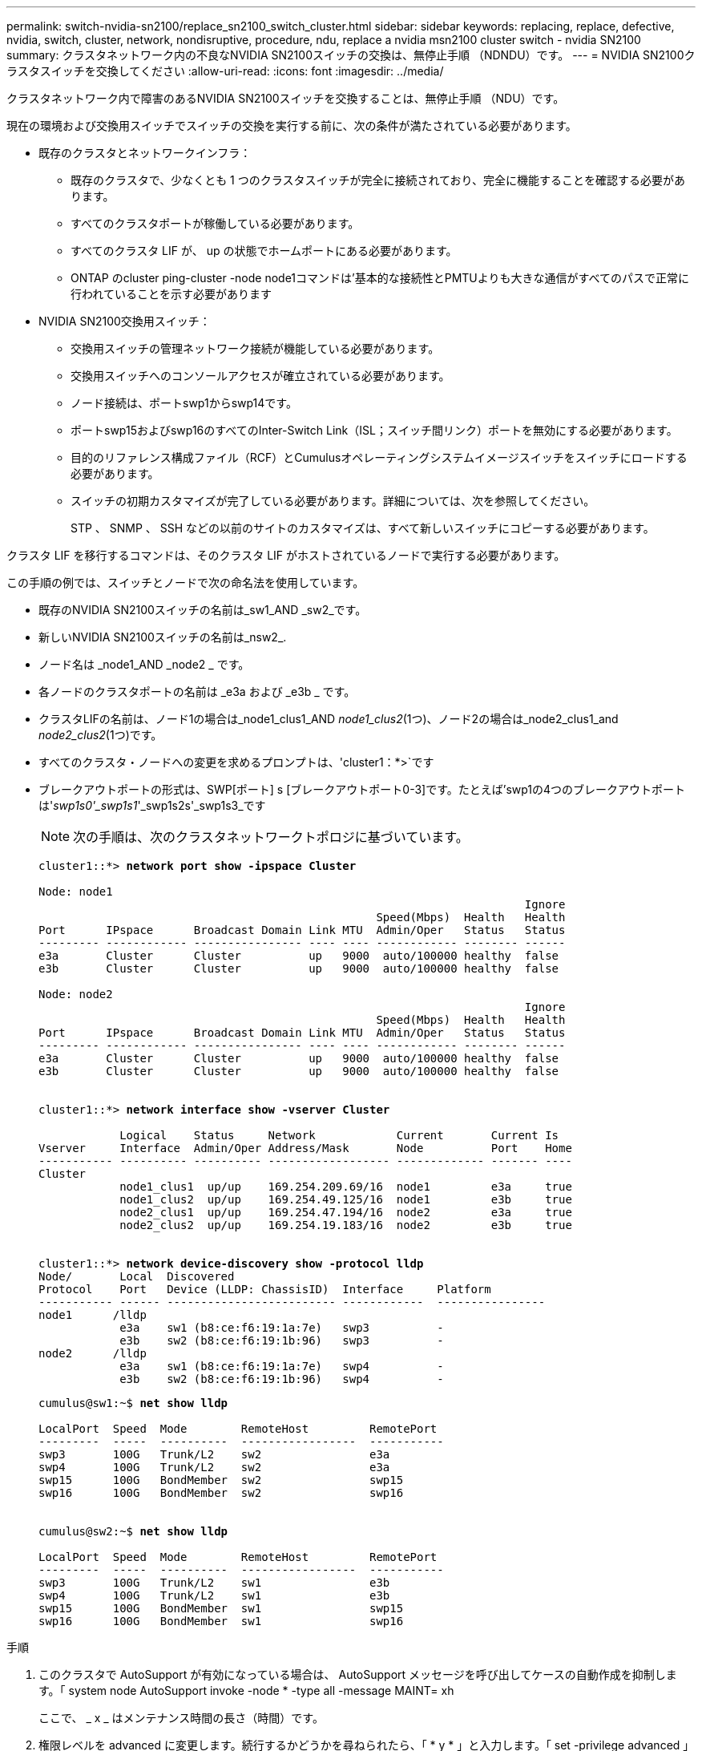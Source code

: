 ---
permalink: switch-nvidia-sn2100/replace_sn2100_switch_cluster.html 
sidebar: sidebar 
keywords: replacing, replace, defective, nvidia, switch, cluster, network, nondisruptive, procedure, ndu, replace a nvidia msn2100 cluster switch - nvidia SN2100 
summary: クラスタネットワーク内の不良なNVIDIA SN2100スイッチの交換は、無停止手順 （NDNDU）です。 
---
= NVIDIA SN2100クラスタスイッチを交換してください
:allow-uri-read: 
:icons: font
:imagesdir: ../media/


[role="lead"]
クラスタネットワーク内で障害のあるNVIDIA SN2100スイッチを交換することは、無停止手順 （NDU）です。

現在の環境および交換用スイッチでスイッチの交換を実行する前に、次の条件が満たされている必要があります。

* 既存のクラスタとネットワークインフラ：
+
** 既存のクラスタで、少なくとも 1 つのクラスタスイッチが完全に接続されており、完全に機能することを確認する必要があります。
** すべてのクラスタポートが稼働している必要があります。
** すべてのクラスタ LIF が、 up の状態でホームポートにある必要があります。
** ONTAP のcluster ping-cluster -node node1コマンドは'基本的な接続性とPMTUよりも大きな通信がすべてのパスで正常に行われていることを示す必要があります


* NVIDIA SN2100交換用スイッチ：
+
** 交換用スイッチの管理ネットワーク接続が機能している必要があります。
** 交換用スイッチへのコンソールアクセスが確立されている必要があります。
** ノード接続は、ポートswp1からswp14です。
** ポートswp15およびswp16のすべてのInter-Switch Link（ISL；スイッチ間リンク）ポートを無効にする必要があります。
** 目的のリファレンス構成ファイル（RCF）とCumulusオペレーティングシステムイメージスイッチをスイッチにロードする必要があります。
** スイッチの初期カスタマイズが完了している必要があります。詳細については、次を参照してください。
+
STP 、 SNMP 、 SSH などの以前のサイトのカスタマイズは、すべて新しいスイッチにコピーする必要があります。





クラスタ LIF を移行するコマンドは、そのクラスタ LIF がホストされているノードで実行する必要があります。

この手順の例では、スイッチとノードで次の命名法を使用しています。

* 既存のNVIDIA SN2100スイッチの名前は_sw1_AND _sw2_です。
* 新しいNVIDIA SN2100スイッチの名前は_nsw2_.
* ノード名は _node1_AND _node2 _ です。
* 各ノードのクラスタポートの名前は _e3a および _e3b _ です。
* クラスタLIFの名前は、ノード1の場合は_node1_clus1_AND _node1_clus2_(1つ)、ノード2の場合は_node2_clus1_and _node2_clus2_(1つ)です。
* すべてのクラスタ・ノードへの変更を求めるプロンプトは、'cluster1：*>`です
* ブレークアウトポートの形式は、SWP[ポート] s [ブレークアウトポート0-3]です。たとえば'swp1の4つのブレークアウトポートは'_swp1s0'_swp1s1_'_swp1s2s'_swp1s3_です
+

NOTE: 次の手順は、次のクラスタネットワークトポロジに基づいています。

+
[listing, subs="+quotes"]
----
cluster1::*> *network port show -ipspace Cluster*

Node: node1
                                                                        Ignore
                                                  Speed(Mbps)  Health   Health
Port      IPspace      Broadcast Domain Link MTU  Admin/Oper   Status   Status
--------- ------------ ---------------- ---- ---- ------------ -------- ------
e3a       Cluster      Cluster          up   9000  auto/100000 healthy  false
e3b       Cluster      Cluster          up   9000  auto/100000 healthy  false

Node: node2
                                                                        Ignore
                                                  Speed(Mbps)  Health   Health
Port      IPspace      Broadcast Domain Link MTU  Admin/Oper   Status   Status
--------- ------------ ---------------- ---- ---- ------------ -------- ------
e3a       Cluster      Cluster          up   9000  auto/100000 healthy  false
e3b       Cluster      Cluster          up   9000  auto/100000 healthy  false


cluster1::*> *network interface show -vserver Cluster*

            Logical    Status     Network            Current       Current Is
Vserver     Interface  Admin/Oper Address/Mask       Node          Port    Home
----------- ---------- ---------- ------------------ ------------- ------- ----
Cluster
            node1_clus1  up/up    169.254.209.69/16  node1         e3a     true
            node1_clus2  up/up    169.254.49.125/16  node1         e3b     true
            node2_clus1  up/up    169.254.47.194/16  node2         e3a     true
            node2_clus2  up/up    169.254.19.183/16  node2         e3b     true


cluster1::*> *network device-discovery show -protocol lldp*
Node/       Local  Discovered
Protocol    Port   Device (LLDP: ChassisID)  Interface     Platform
----------- ------ ------------------------- ------------  ----------------
node1      /lldp
            e3a    sw1 (b8:ce:f6:19:1a:7e)   swp3          -
            e3b    sw2 (b8:ce:f6:19:1b:96)   swp3          -
node2      /lldp
            e3a    sw1 (b8:ce:f6:19:1a:7e)   swp4          -
            e3b    sw2 (b8:ce:f6:19:1b:96)   swp4          -
----
+
[listing, subs="+quotes"]
----
cumulus@sw1:~$ *net show lldp*

LocalPort  Speed  Mode        RemoteHost         RemotePort
---------  -----  ----------  -----------------  -----------
swp3       100G   Trunk/L2    sw2                e3a
swp4       100G   Trunk/L2    sw2                e3a
swp15      100G   BondMember  sw2                swp15
swp16      100G   BondMember  sw2                swp16


cumulus@sw2:~$ *net show lldp*

LocalPort  Speed  Mode        RemoteHost         RemotePort
---------  -----  ----------  -----------------  -----------
swp3       100G   Trunk/L2    sw1                e3b
swp4       100G   Trunk/L2    sw1                e3b
swp15      100G   BondMember  sw1                swp15
swp16      100G   BondMember  sw1                swp16
----


.手順
. このクラスタで AutoSupport が有効になっている場合は、 AutoSupport メッセージを呼び出してケースの自動作成を抑制します。「 system node AutoSupport invoke -node * -type all -message MAINT= xh
+
ここで、 _ x _ はメンテナンス時間の長さ（時間）です。

. 権限レベルを advanced に変更します。続行するかどうかを尋ねられたら、「 * y * 」と入力します。「 set -privilege advanced 」
+
advanced のプロンプト（ * > ）が表示されます。

. 適切なRCFとイメージをスイッチnsw2にインストールし、必要なサイトの準備を行います。
+
必要に応じて、新しいスイッチ用のRCFおよびCumulusソフトウェアの適切なバージョンを確認、ダウンロード、およびインストールします。新しいスイッチが正しくセットアップされており、RCFおよびCumulusソフトウェアの更新が不要であることを確認した場合は、手順4に進みます。を参照してください link:install_setup_sn2100_switches_overview.html["NVIDIA SN2100スイッチをセットアップして設定します"] を参照してください。

+
.. ご使用のクラスタスイッチに適用可能なCumulusソフトウェアは、_nvidia Support_siteからダウンロードできます。ダウンロードページの手順に従って、インストールするONTAP ソフトウェアのバージョンに対応したCumulus Linuxをダウンロードします。
.. 適切な RCF はから入手できます link:https://mysupport.netapp.com/site/products/all/details/nvidia-cluster-storage-switch/downloads-tab["NVIDIAクラスタとストレージスイッチ_"^] ページダウンロードページの手順に従って、インストールする ONTAP ソフトウェアのバージョンに対応する正しい RCF をダウンロードします。


. 新しいスイッチnsw2にadminとしてログインし、ノードクラスタインターフェイス（ポートswp1からswp14）に接続するすべてのポートをシャットダウンします。
+
交換するスイッチが機能せず、電源がオフになっている場合は、手順5に進みます。クラスタノードの LIF は、各ノードのもう一方のクラスタポートにすでにフェイルオーバーされている必要があります。

+
[listing, subs="+quotes"]
----
cumulus@nsw2:~$ *net add interface swp1s0-3, swp2s0-3, swp3-14 link down*
cumulus@nsw2:~$ *net pending*
cumulus@nsw2:~$ *net commit*
----
. クラスタLIFで自動リバートを無効にします。「network interface modify -vserver Cluster -lif *-auto-giveback false」
+
[listing, subs="+quotes"]
----
cluster1::*> *network interface modify -vserver Cluster -lif * -auto-revert false*

Warning: Disabling the auto-revert feature of the cluster logical interface may effect the availability of your cluster network. Are you sure you want to continue? {y|n}: *y*
----
. SN2100スイッチsw1でISLポートswp15およびswp16をシャットダウンします。
+
[listing, subs="+quotes"]
----
cumulus@sw1:~$ *net add interface swp15-16 link down*
cumulus@sw1:~$ *net pending*
cumulus@sw1:~$ *net commit*
----
. すべてのケーブルをSN2100 sw1スイッチから取り外し、SN2100 nsw2スイッチの同じポートに接続します。
. sw1スイッチとnsw2スイッチの間で、ISLポートswp15とswp16を起動します。
+
次のコマンドは、スイッチsw1でISLポートswp15およびswp16を有効にします。

+
[listing, subs="+quotes"]
----
cumulus@sw1:~$ *net del interface swp15-16 link down*
cumulus@sw1:~$ *net pending*
cumulus@sw1:~$ *net commit*
----
+
次の例は、スイッチsw1のISLポートがupになっていることを示しています。

+
[listing, subs="+quotes"]
----
cumulus@sw1:~$ *net show interface*

State  Name         Spd   MTU    Mode        LLDP           Summary
-----  -----------  ----  -----  ----------  -------------- ----------------------
...
...
UP     swp15        100G  9216   BondMember  nsw2 (swp15)   Master: cluster_isl(UP)
UP     swp16        100G  9216   BondMember  nsw2 (swp16)   Master: cluster_isl(UP)
----
+
次の例は、スイッチnsw2のISLポートが稼働していることを示しています。

+
[listing, subs="+quotes"]
----
cumulus@nsw2:~$ *net show interface*

State  Name         Spd   MTU    Mode        LLDP           Summary
-----  -----------  ----  -----  ----------  -------------  -----------------------
...
...
UP     swp15        100G  9216   BondMember  sw1 (swp15)    Master: cluster_isl(UP)
UP     swp16        100G  9216   BondMember  sw1 (swp16)    Master: cluster_isl(UP)
----
. すべてのノードでポート「e3b」が稼働していることを確認します。「network port show -ipspace Cluster」
+
次のような出力が表示されます。

+
[listing, subs="+quotes"]
----
cluster1::*> *network port show -ipspace Cluster*

Node: node1
                                                                         Ignore
                                                   Speed(Mbps)  Health   Health
Port      IPspace      Broadcast Domain Link MTU   Admin/Oper   Status   Status
--------- ------------ ---------------- ---- ----- ------------ -------- -------
e3a       Cluster      Cluster          up   9000  auto/100000  healthy  false
e3b       Cluster      Cluster          up   9000  auto/100000  healthy  false


Node: node2
                                                                         Ignore
                                                   Speed(Mbps) Health    Health
Port      IPspace      Broadcast Domain Link MTU   Admin/Oper  Status    Status
--------- ------------ ---------------- ---- ----- ----------- --------- -------
e3a       Cluster      Cluster          up   9000  auto/100000  healthy  false
e3b       Cluster      Cluster          up   9000  auto/100000  healthy  false
----
. これで、各ノードのクラスタポートは、ノードから見て次のようにクラスタスイッチに接続されました。
+
[listing, subs="+quotes"]
----
cluster1::*> *network device-discovery show -protocol lldp*
Node/       Local  Discovered
Protocol    Port   Device (LLDP: ChassisID)  Interface     Platform
----------- ------ ------------------------- ------------  ----------------
node1      /lldp
            e3a    sw1  (b8:ce:f6:19:1a:7e)   swp3          -
            e3b    nsw2 (b8:ce:f6:19:1b:b6)   swp3          -
node2      /lldp
            e3a    sw1  (b8:ce:f6:19:1a:7e)   swp4          -
            e3b    nsw2 (b8:ce:f6:19:1b:b6)   swp4          -
----
. すべてのノードクラスタポートがupであることを確認します。「net show interface」
+
[listing, subs="+quotes"]
----
cumulus@nsw2:~$ *net show interface*

State  Name         Spd   MTU    Mode        LLDP              Summary
-----  -----------  ----  -----  ----------  ----------------- ----------------------
...
...
UP     swp3         100G  9216   Trunk/L2                      Master: bridge(UP)
UP     swp4         100G  9216   Trunk/L2                      Master: bridge(UP)
UP     swp15        100G  9216   BondMember  sw1 (swp15)       Master: cluster_isl(UP)
UP     swp16        100G  9216   BondMember  sw1 (swp16)       Master: cluster_isl(UP)
----
. 両方のノードがそれぞれ1つのスイッチに接続されていることを確認します。net show lldp
+
次の例は、両方のスイッチの該当する結果を示しています。

+
[listing, subs="+quotes"]
----
cumulus@sw1:~$ *net show lldp*

LocalPort  Speed  Mode        RemoteHost         RemotePort
---------  -----  ----------  -----------------  -----------
swp3       100G   Trunk/L2    node1              e3a
swp4       100G   Trunk/L2    node2              e3a
swp15      100G   BondMember  nsw2               swp15
swp16      100G   BondMember  nsw2               swp16


cumulus@nsw2:~$ *net show lldp*

LocalPort  Speed  Mode        RemoteHost         RemotePort
---------  -----  ----------  -----------------  -----------
swp3       100G   Trunk/L2    node1                e3b
swp4       100G   Trunk/L2    node2                e3b
swp15      100G   BondMember  sw1                swp15
swp16      100G   BondMember  sw1                swp16
----
. クラスタLIFで自動リバートを有効にします。cluster1：：*> network interface modify -vserver Cluster -lif *-auto-revert true
. スイッチnsw2で、ノードのネットワークポートに接続されているポートを起動します。
+
[listing, subs="+quotes"]
----
cumulus@nsw2:~$ *net del interface swp1-14 link down*
cumulus@nsw2:~$ *net pending*
cumulus@nsw2:~$ *net commit*
----
. クラスタ内のノードに関する情報を表示します cluster show
+
次の例では、このクラスタのノード node1 と node2 のノードの健常性が true であることを示します。

+
[listing, subs="+quotes"]
----
cluster1::*> *cluster show*

Node          Health  Eligibility
------------- ------- ------------
node1         true    true
node2         true    true
----
. すべての物理クラスタ・ポートが動作していることを確認します「 network port show ipspace Cluster
+
[listing, subs="+quotes"]
----
cluster1::*> *network port show -ipspace Cluster*

Node node1                                                               Ignore
                                                    Speed(Mbps) Health   Health
Port      IPspace     Broadcast Domain  Link  MTU   Admin/Oper  Status   Status
--------- ----------- ----------------- ----- ----- ----------- -------- ------
e3a       Cluster     Cluster           up    9000  auto/10000  healthy  false
e3b       Cluster     Cluster           up    9000  auto/10000  healthy  false

Node: node2
                                                                         Ignore
                                                    Speed(Mbps) Health   Health
Port      IPspace      Broadcast Domain Link  MTU   Admin/Oper  Status   Status
--------- ------------ ---------------- ----- ----- ----------- -------- ------
e3a       Cluster      Cluster          up    9000  auto/10000  healthy  false
e3b       Cluster      Cluster          up    9000  auto/10000  healthy  false

----
. クラスタネットワークが正常であることを確認します。
+
[listing, subs="+quotes"]
----
cumulus@sw1:~$ *net show lldp*

LocalPort  Speed  Mode        RemoteHost      RemotePort
---------  -----  ----------  --------------  -----------
swp3       100G   Trunk/L2    node1           e3a
swp4       100G   Trunk/L2    node2           e3a
swp15      100G   BondMember  nsw2            swp15
swp16      100G   BondMember  nsw2            swp16
----
. スイッチ関連のログファイルを収集するためにEthernetスイッチのヘルスモニタログ収集機能をイネーブルにします。これには、コマンド「system switch ethernet log setup-password」および「system switch ethernet log enable -col関係」を使用します
+
「 system switch ethernet log setup -password 」と入力します

+
[listing, subs="+quotes"]
----
cluster1::*> *system switch ethernet log setup-password*
Enter the switch name: <return>
The switch name entered is not recognized.
Choose from the following list:
*sw1*
*nsw2*

cluster1::*> *system switch ethernet log setup-password*

Enter the switch name: *sw1*
RSA key fingerprint is e5:8b:c6:dc:e2:18:18:09:36:63:d9:63:dd:03:d9:cc
Do you want to continue? {y|n}::[n] *y*

Enter the password: <enter switch password>
Enter the password again: <enter switch password>

cluster1::*> *system switch ethernet log setup-password*

Enter the switch name: *nsw2*
RSA key fingerprint is 57:49:86:a1:b9:80:6a:61:9a:86:8e:3c:e3:b7:1f:b1
Do you want to continue? {y|n}:: [n] *y*

Enter the password: <enter switch password>
Enter the password again: <enter switch password>
----
+
次に 'system switch ethernet log enable-colion' を実行します

+
[listing, subs="+quotes"]
----
cluster1::*> *system switch ethernet log enable-collection*

Do you want to enable cluster log collection for all nodes in the cluster?
{y|n}: [n] *y*

Enabling cluster switch log collection.

cluster1::*>
----
+

NOTE: これらのコマンドのいずれかでエラーが返される場合は、ネットアップサポートにお問い合わせください。

. スイッチ・ログ収集機能を開始します：system switch ethernet log collect-device *
+
10分間待ってから'次のコマンドを使用してログ収集が成功したことを確認しますsystem switch ethernet log show

+
[listing, subs="+quotes"]
----
cluster1::*> *system switch ethernet log show*
Log Collection Enabled: true

Index  Switch                       Log Timestamp        Status
------ ---------------------------- -------------------  ---------    
1      sw1 (b8:ce:f6:19:1b:42)      4/29/2022 03:05:25   complete   
2      nsw2 (b8:ce:f6:19:1b:96)     4/29/2022 03:07:42   complete
----
. 特権レベルを admin に戻します。 'et -privilege admin'
. ケースの自動作成を抑制した場合は、 AutoSupport メッセージ「 system node AutoSupport invoke -node * -type all -message MAINT=end 」を呼び出して作成を再度有効にします

